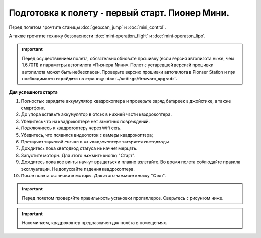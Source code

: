 Подготовка к полету - первый старт. Пионер Мини.
================================================

Перед полетом прочтите станицы :doc:`geoscan_jump` и  :doc:`mini_control`.

А также прочтите технику безопасности :doc:`mini-operation_flight` и :doc:`mini-operation_lipo`.

.. important:: Перед осуществлением полета, обязательно обновите прошивку (если версия автопилота ниже, чем 1.6.7011) и параметры автопилота «Пионера Мини». Полет с устаревшей версией прошивки автопилота может быть небезопасен.
               Проверьте версию прошивки автопилота в Pioneer Station и при необходимости перейдите на страницу
               :doc:`../settings/firmware_upgrade`.

**Для успешного старта:**

#. Полностью зарядите аккумулятор квадрокоптера и проверьте заряд батареек в джойстике, а также смартфоне.
#. До упора вставьте аккумулятор в отсек в нижней части квадрокоптера.
#. Убедитесь что на квадрокоптере нет заметных повреждений.
#. Подключитесь к квадрокоптеру через Wifi сеть.
#. Убедитесь, что появился видеопоток с камеры квадрокоптера;
#. Прозвучит звуковой сигнал и на квадрокоптере загорятся светодиоды.
#. Дождитесь пока светодиод статуса не начнет мерцать.
#. Запустите моторы. Для этого нажмите кнопку "Старт".
#. Дождитесь пока все винты начнут вращаться и плавно взлетайте. Во время полета соблюдайте правила эксплуатации. Не допускайте падения квадрокоптера.
#. После полета остановите моторы. Для этого нажмите кнопку "Стоп".



.. important:: Перед полетом проверяйте правильность установки пропеллеров. Сверьтесь с рисунком ниже.

.. important:: Напоминаем, квадрокоптер предназначен для полёта в помещениях.

    
.. image:: media/mini-props.png
   :align: center
   :scale: 120%


 	
 	
